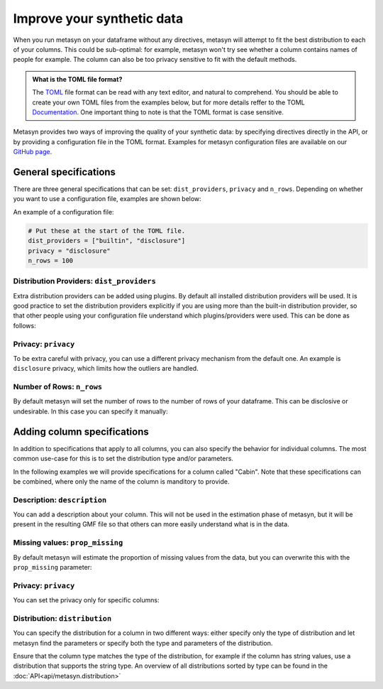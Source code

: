 Improve your synthetic data
===========================

When you run metasyn on your dataframe without any directives, metasyn will attempt
to fit the best distribution to each of your columns. This could be sub-optimal:
for example, metasyn won't try see whether a column contains names of people for example.
The column can also be too privacy sensitive to fit with the default methods.


.. admonition:: What is the TOML file format?

   The `TOML <https://toml.io/en/>`_ file format can be read with any text editor, and natural to comprehend.
   You should be able to create your own TOML files from the examples below, but for more details reffer to the TOML 
   `Documentation <https://toml.io/en/>`_. One important thing to note is that the TOML format is case sensitive.


Metasyn provides two ways of improving the quality of your synthetic data: by
specifying directives directly in the API, or by providing a configuration file in the
TOML format. Examples for metasyn configuration files are available on our
`GitHub page <https://github.com/sodascience/metasyn/tree/develop/examples/config_files>`_.

General specifications
----------------------

There are three general specifications that can be set: ``dist_providers``, ``privacy`` and ``n_rows``.
Depending on whether you want to use a configuration file, examples are shown below:

.. tab:: Python

   .. code-block:: python

      MetaFrame.fit_dataframe(
         df,
         dist_providers=["builtin", "disclosure"],
         privacy="disclosure",
         n_rows=100,
      )

.. tab:: Configuration file

   .. code-block:: python

      MetaFrame.fit_dataframe(
         df,
         var_specs="your_configuration_file.toml"
      )

An example of a configuration file:

.. code-block:: toml

   # Put these at the start of the TOML file.
   dist_providers = ["builtin", "disclosure"]
   privacy = "disclosure"
   n_rows = 100


Distribution Providers: ``dist_providers``
^^^^^^^^^^^^^^^^^^^^^^^^^^^^^^^^^^^^^^^^^^

Extra distribution providers can be added using plugins. By default all installed distribution providers
will be used. It is good practice to set the distribution providers explicitly if you are using more than
the built-in distribution provider, so that other people using your configuration file understand which
plugins/providers were used. This can be done as follows:

.. tab:: Python

   .. code-block:: python

      MetaFrame.fit_dataframe(
         df,
         dist_providers=["builtin", "disclosure"],
      )

.. tab:: Configuration file

   .. code-block:: toml

      # Put this at the start of the TOML file.
      dist_providers = ["builtin", "disclosure"]

Privacy: ``privacy``
^^^^^^^^^^^^^^^^^^^^

To be extra careful with privacy, you can use a different privacy mechanism from the default one.
An example is ``disclosure`` privacy, which limits how the outliers are handled.

.. tab:: Python

   .. code-block:: python

      MetaFrame.fit_dataframe(
         df,
         privacy={"name": "disclosure", "parameters": {"partition_size": 11}}
      )

.. tab:: Configuration file

   .. code-block:: toml

      # Put this at the start of the TOML file.
      privacy = "disclosure"
      parameters = {partition_size = 11}


Number of Rows: ``n_rows``
^^^^^^^^^^^^^^^^^^^^^^^^^^

By default metasyn will set the number of rows to the number of rows of your dataframe. This can be disclosive
or undesirable. In this case you can specify it manually:

.. tab:: Python

   .. code-block:: python

      MetaFrame.fit_dataframe(
         df,
         n_rows=100
      )

.. tab:: Configuration file

   .. code-block:: toml

      # Put this at the start of the TOML file.
      n_rows = 100



Adding column specifications
----------------------------

In addition to specifications that apply to all columns, you can also specify the behavior for individual columns.
The most common use-case for this is to set the distribution type and/or parameters. 

.. tab:: Python

   .. code-block:: python

      # You have to put the specifications in the ...
      MetaFrame.fit_dataframe(df, var_specs=[...])

.. tab:: Configuration file

   .. code-block:: python

      # In this example you put the specifications in the toml file.
      MetaFrame.fit_dataframe(df, var_specs="your_config_file.toml")


In the following examples we will provide specifications for a column called "Cabin". Note that these specifications
can be combined, where only the name of the column is manditory to provide.

.. tab:: Python

   .. code-block:: python
   
      MetaFrame.fit_dataframe(df, var_specs=[{
         "name": "Cabin",
         "description": "Cabin number of the passenger.",
         "distribution": {"implements": "core.regex",
                          "parameters": {"regex_data": "[A-F][0-9]{2,3}"}},
         "prop_missing": 0.2,
      },
      {
         "name": "some_other_column",
         ...
      }])
      
.. tab:: Configuration file

   .. code-block:: toml

      [[var]]

      name = "Cabin"
      description = "Cabin number of the passenger."
      distribution = {implements = "core.regex", parameters = {regex_data = "[A-F][0-9]{2,3}"}}
      prop_missing = 0.1
      privacy = {name = "disclosure", parameters = {partition_size = 21}}

      # Repeat the [[var]] to add the specifications for another column.
      [[var]]

      name = "some_other_column"


Description: ``description``
^^^^^^^^^^^^^^^^^^^^^^^^^^^^

You can add a description about your column. This will not be used in the estimation phase of metasyn,
but it will be present in the resulting GMF file so that others can more easily understand what is
in the data.

.. tab:: Python

   .. code-block:: python

      # You have to put the specifications in the ...
      MetaFrame.fit_dataframe(df, var_specs=[{"name": "Cabin", "description": "some description"}])

.. tab:: Configuration file

   .. code-block:: toml

      [[var]]
      name = "Cabin"
      description = "some_description"


Missing values: ``prop_missing``
^^^^^^^^^^^^^^^^^^^^^^^^^^^^^^^^

By default metasyn will estimate the proportion of missing values from the data, but you can
overwrite this with the ``prop_missing`` parameter:

.. tab:: Python

   .. code-block:: python

      # You have to put the specifications in the ...
      MetaFrame.fit_dataframe(df, var_specs=[{"name": "Cabin", "prop_missing": 0.2}])

.. tab:: Configuration file

   .. code-block:: toml

      [[var]]
      name = "Cabin"
      prop_missing = 0.2


Privacy: ``privacy``
^^^^^^^^^^^^^^^^^^^^

You can set the privacy only for specific columns:

.. tab:: Python

   .. code-block:: python

      # You have to put the specifications in the ...
      MetaFrame.fit_dataframe(df, var_specs=[{"name": "Cabin", "privacy": "disclosure"}])

.. tab:: Configuration file

   .. code-block:: toml

      [[var]]
      name = "Cabin"
      privacy = "disclosure"




Distribution: ``distribution``
^^^^^^^^^^^^^^^^^^^^^^^^^^^^^^

You can specify the distribution for a column in two different ways: either specify only the type of distribution
and let metasyn find the parameters or specify both the type and parameters of the distribution.

.. tab:: API

   .. code-block:: python

      # You have to put the specifications in the ...
      MetaFrame.fit_dataframe(df, var_specs=[
         {"name": "Cabin",
          "distribution": {"parameters": {"regex_data": "[A-F][0-9]{2,3}"}}
         }])

.. tab:: Configuration file

   .. code-block:: toml

      [[var]]

      name = "Cabin"
      distribution = {implements = "core.regex", parameters = {regex_data = "[A-F][0-9]{2,3}"}}

Ensure that the column type matches the type of the distribution, for example if the column has string values, use a distribution
that supports the string type. An overview of all distributions sorted by type can be found in the :doc:`API<api/metasyn.distribution>`
